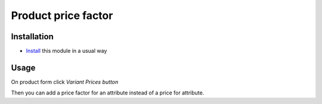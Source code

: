 ====================
Product price factor
====================

Installation
============

* `Install <https://odoo-development.readthedocs.io/en/latest/odoo/usage/install-module.html>`__ this module in a usual way

Usage
=====

On product form click `Variant Prices button`

Then you can add a price factor for an attribute instead of a price for attribute.
